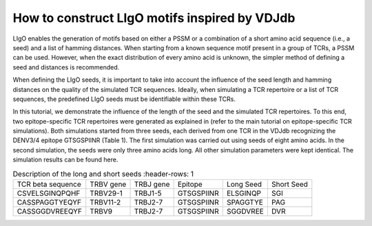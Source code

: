 How to construct LIgO motifs inspired by VDJdb
===================================================

LIgO enables the generation of motifs based on either a PSSM or a combination of a short amino acid sequence (i.e., a seed) and a list of hamming distances. When starting from a known sequence motif present in a group of TCRs, a PSSM can be used. However, when the exact distribution of every amino acid is unknown, the simpler method of defining a seed and distances is recommended.
 
When defining the LIgO seeds, it is important to take into account the influence of the seed length and hamming distances on the quality of the simulated TCR sequences. Ideally, when simulating a TCR repertoire or a list of TCR sequences, the predefined LIgO seeds must be identifiable within these TCRs.
 
In this tutorial, we demonstrate the influence of the length of the seed and the simulated TCR repertoires. To this end, two epitope-specific TCR repertoires were generated as explained in (refer to the main tutorial on epitope-specific TCR simulations). Both simulations started from three seeds, each derived from one TCR in the VDJdb recognizing the DENV3/4 epitope GTSGSPIINR (Table 1). The first simulation was carried out using seeds of eight amino acids. In the second simulation, the seeds were only three amino acids long. All other simulation parameters were kept identical. The simulation results can be found here.

.. list-table:: Description of the long and short seeds
   :header-rows: 1

  * - TCR beta sequence
    - TRBV gene
    - TRBJ gene
    - Epitope
    - Long Seed
    - Short Seed
  * - CSVELSGINQPQHF
    - TRBV29-1
    - TRBJ1-5
    - GTSGSPIINR
    - ELSGINQP
    - SGI
  * - CASSPAGGTYEQYF
    - TRBV11-2
    - TRBJ2-7
    - GTSGSPIINR
    - SPAGGTYE
    - PAG
  * - CASSGGDVREEQYF
    - TRBV9
    - TRBJ2-7
    - GTSGSPIINR
    - SGGDVREE
    - DVR







